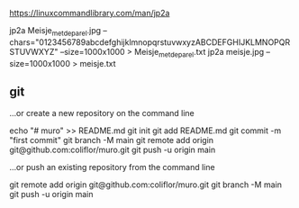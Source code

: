https://linuxcommandlibrary.com/man/jp2a


jp2a Meisje_met_de_parel.jpg --chars="0123456789abcdefghijklmnopqrstuvwxyzABCDEFGHIJKLMNOPQRSTUVWXYZ"  --size=1000x1000 > Meisje_met_de_parel.txt
jp2a meisje.jpg  --size=1000x1000 > meisje.txt

** git
…or create a new repository on the command line

echo "# muro" >> README.md
git init
git add README.md
git commit -m "first commit"
git branch -M main
git remote add origin git@github.com:coliflor/muro.git
git push -u origin main

…or push an existing repository from the command line

git remote add origin git@github.com:coliflor/muro.git
git branch -M main
git push -u origin main
